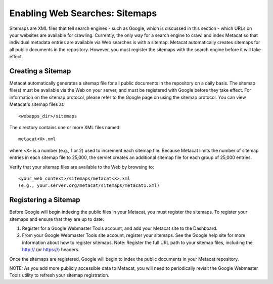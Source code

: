 Enabling Web Searches: Sitemaps
===============================

Sitemaps are XML files that tell search engines - such as Google, which is 
discussed in this section - which URLs on your websites are available for 
crawling. Currently, the only way for a search engine to crawl and index 
Metacat so that individual metadata entries are available via Web searches 
is with a sitemap. Metacat automatically creates sitemaps for all public 
documents in the repository. However, you must register the sitemaps with 
the search engine before it will take effect.


Creating a Sitemap
------------------

Metacat automatically generates a sitemap file for all public documents in 
the repository on a daily basis. The sitemap file(s) must be available via 
the Web on your server, and must be registered with Google before they take 
effect. For information on the sitemap protocol, please refer to the Google 
page on using the sitemap protocol. You can view Metacat's sitemap files at:: 

  <webapps_dir>/sitemaps

The directory contains one or more XML files named::

  metacat<X>.xml

where ``<X>`` is a number (e.g., 1 or 2) used to increment each sitemap file. 
Because Metacat limits the number of sitemap entries in each sitemap file to 
25,000, the servlet creates an additional sitemap file for each group of 
25,000 entries. 

Verify that your sitemap files are available to the Web by browsing to::

  <your_web_context>/sitemaps/metacat<X>.xml 
  (e.g., your.server.org/metacat/sitemaps/metacat1.xml)

Registering a Sitemap
---------------------
Before Google will begin indexing the public files in your Metacat, you must 
register the sitemaps. To register your sitemaps and ensure that they are up 
to date:

1. Register for a Google Webmaster Tools account, and add your Metacat 
   site to the Dashboard.
2. From your Google Webmaster Tools site account, register your sitemaps. 
   See the Google help site for more information about how to register sitemaps. 
   Note: Register the full URL path to your sitemap files, including 
   the http:// (or https://) headers.

Once the sitemaps are registered, Google will begin to index the public 
documents in your Metacat repository. 

NOTE: As you add more publicly accessible data to Metacat, you will need to 
periodically revisit the Google Webmaster Tools utility to refresh your 
sitemap registration.
